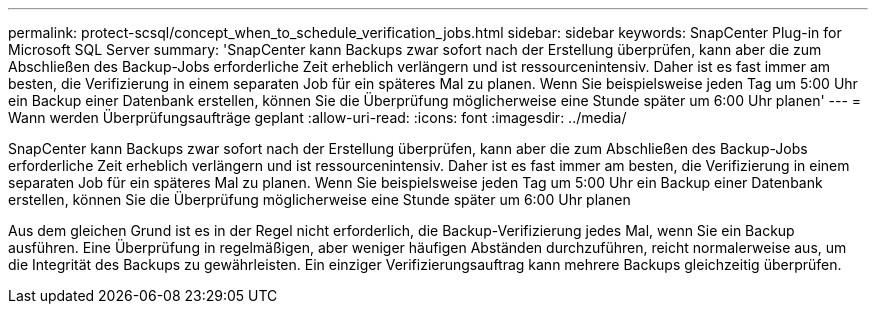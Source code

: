 ---
permalink: protect-scsql/concept_when_to_schedule_verification_jobs.html 
sidebar: sidebar 
keywords: SnapCenter Plug-in for Microsoft SQL Server 
summary: 'SnapCenter kann Backups zwar sofort nach der Erstellung überprüfen, kann aber die zum Abschließen des Backup-Jobs erforderliche Zeit erheblich verlängern und ist ressourcenintensiv. Daher ist es fast immer am besten, die Verifizierung in einem separaten Job für ein späteres Mal zu planen. Wenn Sie beispielsweise jeden Tag um 5:00 Uhr ein Backup einer Datenbank erstellen, können Sie die Überprüfung möglicherweise eine Stunde später um 6:00 Uhr planen' 
---
= Wann werden Überprüfungsaufträge geplant
:allow-uri-read: 
:icons: font
:imagesdir: ../media/


[role="lead"]
SnapCenter kann Backups zwar sofort nach der Erstellung überprüfen, kann aber die zum Abschließen des Backup-Jobs erforderliche Zeit erheblich verlängern und ist ressourcenintensiv. Daher ist es fast immer am besten, die Verifizierung in einem separaten Job für ein späteres Mal zu planen. Wenn Sie beispielsweise jeden Tag um 5:00 Uhr ein Backup einer Datenbank erstellen, können Sie die Überprüfung möglicherweise eine Stunde später um 6:00 Uhr planen

Aus dem gleichen Grund ist es in der Regel nicht erforderlich, die Backup-Verifizierung jedes Mal, wenn Sie ein Backup ausführen. Eine Überprüfung in regelmäßigen, aber weniger häufigen Abständen durchzuführen, reicht normalerweise aus, um die Integrität des Backups zu gewährleisten. Ein einziger Verifizierungsauftrag kann mehrere Backups gleichzeitig überprüfen.
